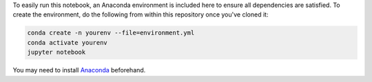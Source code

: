 To easily run this notebook, an Anaconda environment is included here
to ensure all dependencies are satisfied. To create the environment,
do the following from within this repository once you've cloned it:


.. code-block:: bash

    conda create -n yourenv --file=environment.yml
    conda activate yourenv
    jupyter notebook

You may need to install `Anaconda <https://docs.anaconda.com/anaconda/install/>`_
beforehand.
